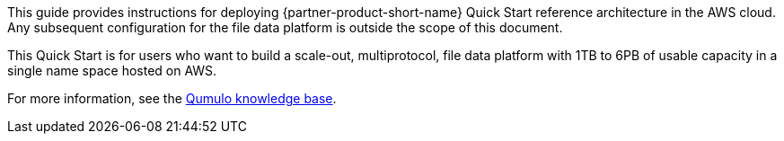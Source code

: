 // Replace the content in <>
// Identify your target audience and explain how/why they would use this Quick Start.
//Avoid borrowing text from third-party websites (copying text from AWS service documentation is fine). Also, avoid marketing-speak, focusing instead on the technical aspect.

This guide provides instructions for deploying {partner-product-short-name} Quick Start reference architecture in the AWS cloud. Any subsequent configuration for the file data platform is outside the scope of this document.

//TODO Dave, What do we want people to understand by "file data platform"? This doesn't seem to be an industry term; a Google search brings up only Qumulo pages.

This Quick Start is for users who want to build a scale-out, multiprotocol, file data platform with 1TB to 6PB of usable capacity in a single name space hosted on AWS.

//TODO Dave, What do we want people to understand by "scale-out"?

//TODO Dave, What do we want people to understand by "multiprotocol"?

For more information, see the https://care.qumulo.com/hc/en-us/categories/115000637447-KNOWLEDGE-BASE[Qumulo knowledge base^].
